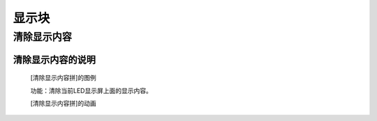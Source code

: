 显示块
================

**清除显示内容**
---------------------------

**清除显示内容的说明**
>>>>>>>>>>>>>>>>>>>>>>>>>>>>>>>>>

	[清除显示内容拼]的图例

	.. image:: images/display/display.clear.png

	功能：清除当前LED显示屏上面的显示内容。

	[清除显示内容拼]的动画

	.. image:: images/display/display.clear.gif
	
	
